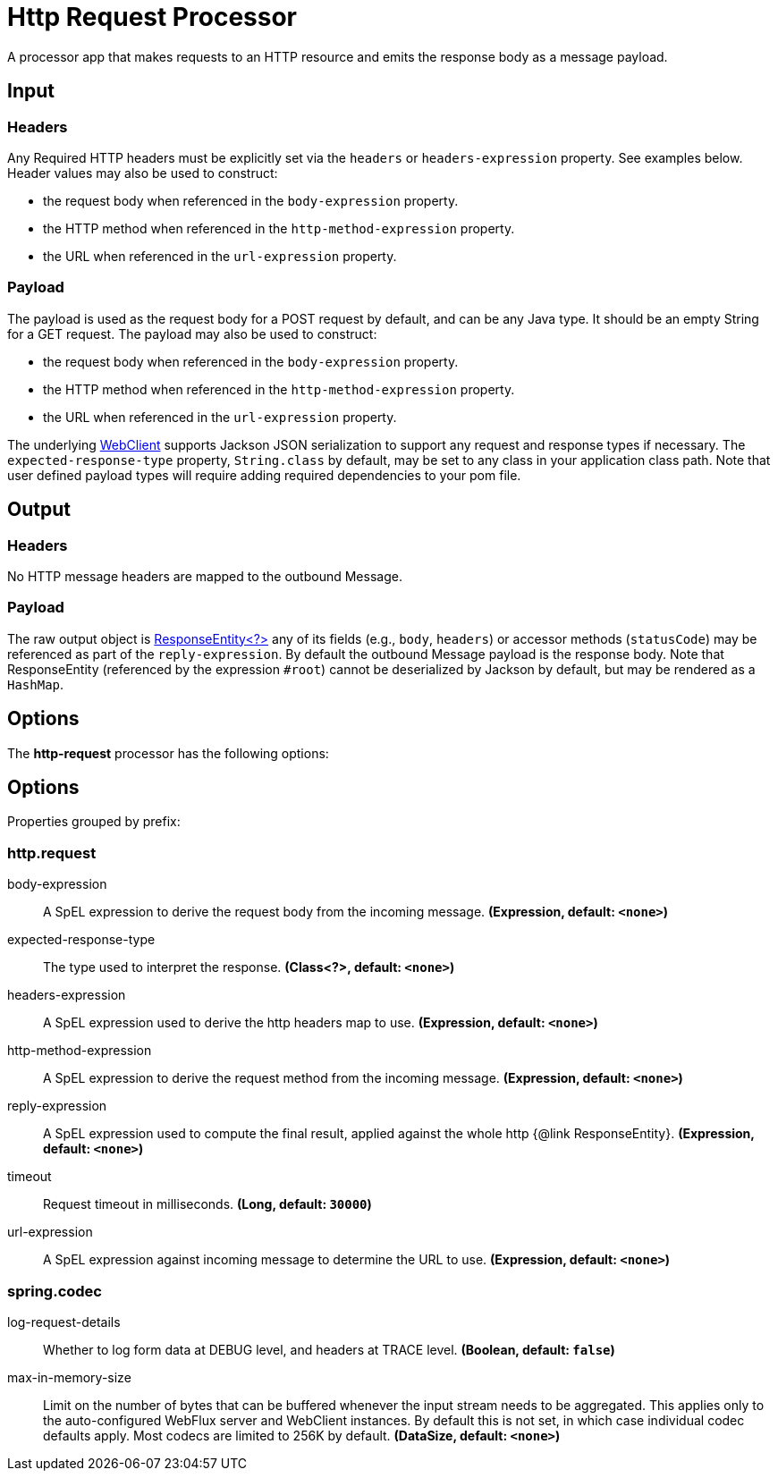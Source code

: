 //tag::ref-doc[]
= Http Request Processor

A processor app that makes requests to an HTTP resource and emits the response body as a message payload.

== Input
=== Headers
Any Required HTTP headers must be explicitly set via the `headers` or `headers-expression` property. See examples below.
Header values may also be used to construct:

 * the request body when referenced in the `body-expression` property.
 * the HTTP method when referenced in the `http-method-expression` property.
 * the URL when referenced in the `url-expression` property.

=== Payload

The payload is used as the request body for a POST request by default, and can be any Java type.
It should be an empty String for a GET request.
The payload may also be used to construct:

* the request body when referenced in the `body-expression` property.
* the HTTP method when referenced in the `http-method-expression` property.
* the URL when referenced in the `url-expression` property.

The underlying https://docs.spring.io/spring/docs/current/javadoc-api/org/springframework/web/reactive/function/client/WebClient.html[WebClient] supports Jackson JSON serialization to support any request and response types if necessary.
The `expected-response-type` property, `String.class` by default, may be set to any class in your application class path.
Note that user defined payload types will require adding required dependencies to your pom file.

== Output

=== Headers
No HTTP message headers are mapped to the outbound Message.

=== Payload
The raw output object is https://docs.spring.io/spring/docs/current/javadoc-api/org/springframework/http/ResponseEntity.html[ResponseEntity<?>] any of its fields (e.g., `body`, `headers`) or accessor methods (`statusCode`) may be referenced as part of the `reply-expression`.
By default the outbound Message payload is the response body.
Note that ResponseEntity (referenced by the expression `#root`) cannot be deserialized by Jackson by default, but may be rendered as a `HashMap`.

== Options

The **$$http-request$$** $$processor$$ has the following options:

== Options

//tag::configuration-properties[]
Properties grouped by prefix:


=== http.request

$$body-expression$$:: $$A SpEL expression to derive the request body from the incoming message.$$ *($$Expression$$, default: `$$<none>$$`)*
$$expected-response-type$$:: $$The type used to interpret the response.$$ *($$Class<?>$$, default: `$$<none>$$`)*
$$headers-expression$$:: $$A SpEL expression used to derive the http headers map to use.$$ *($$Expression$$, default: `$$<none>$$`)*
$$http-method-expression$$:: $$A SpEL expression to derive the request method from the incoming message.$$ *($$Expression$$, default: `$$<none>$$`)*
$$reply-expression$$:: $$A SpEL expression used to compute the final result, applied against the whole http {@link ResponseEntity}.$$ *($$Expression$$, default: `$$<none>$$`)*
$$timeout$$:: $$Request timeout in milliseconds.$$ *($$Long$$, default: `$$30000$$`)*
$$url-expression$$:: $$A SpEL expression against incoming message to determine the URL to use.$$ *($$Expression$$, default: `$$<none>$$`)*

=== spring.codec

$$log-request-details$$:: $$Whether to log form data at DEBUG level, and headers at TRACE level.$$ *($$Boolean$$, default: `$$false$$`)*
$$max-in-memory-size$$:: $$Limit on the number of bytes that can be buffered whenever the input stream needs to be aggregated. This applies only to the auto-configured WebFlux server and WebClient instances. By default this is not set, in which case individual codec defaults apply. Most codecs are limited to 256K by default.$$ *($$DataSize$$, default: `$$<none>$$`)*
//end::configuration-properties[]

//end::ref-doc[]
